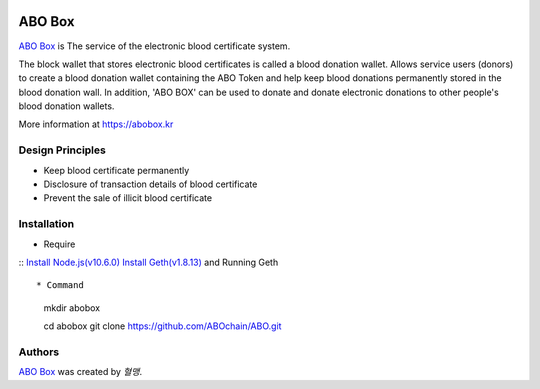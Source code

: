 |Nodejs version| |Geth version| |Docs badge| 

*******
ABO Box
*******

`ABO Box <https://abobox.kr>`_ is The service of the electronic blood certificate system.

The block wallet that stores electronic blood certificates is called a blood donation wallet.
Allows service users (donors) to create a blood donation wallet containing the ABO Token and help keep blood donations permanently stored in the blood donation wall.
In addition, 'ABO BOX' can be used to donate and donate electronic donations to other people's blood donation wallets.

More information at https://abobox.kr

Design Principles
=================

* Keep blood certificate permanently

* Disclosure of transaction details of blood certificate

* Prevent the sale of illicit blood certificate

Installation
=======

* Require
::
`Install Node.js(v10.6.0) <https://nodejs.org/en/download/releases/>`_
`Install Geth(v1.8.13) <https://github.com/ethereum/go-ethereum/wiki/geth>`_ and Running Geth
::

* Command   
    mkdir abobox

    cd abobox
    git clone https://github.com/ABOchain/ABO.git

Authors
=======

`ABO Box <https://abobox.kr>`_ was created by `혈맹`.


.. |Nodejs version| image:: https://img.shields.io/badge/Node.js-v10.6.0-blue.svg
   :target: https://nodejs.org/dist/v10.6.0/docs/api/
.. |Geth version| image:: https://img.shields.io/badge/geth-v1.8.13-blue.svg
   :target: https://github.com/ethereum/go-ethereum/wiki/geth
.. |Docs badge| image:: https://img.shields.io/badge/docs-latest-brightgreen.svg